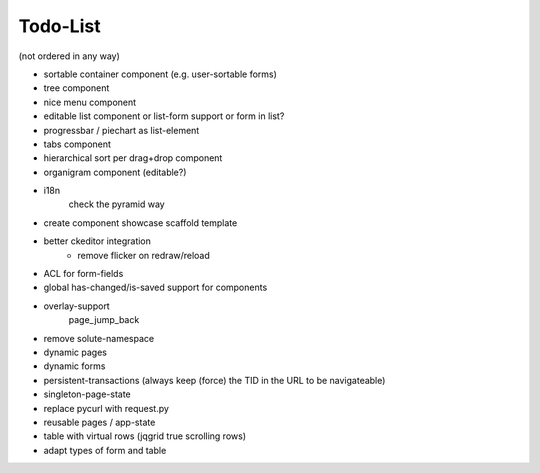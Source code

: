 =========
Todo-List
=========

(not ordered in any way)

- sortable container component (e.g. user-sortable forms)
- tree component
- nice menu component
- editable list component or list-form support or form in list?
- progressbar / piechart as list-element
- tabs component
- hierarchical sort per drag+drop component
- organigram component (editable?)

- i18n
    check the pyramid way
- create component showcase scaffold template
- better ckeditor integration
    - remove flicker on redraw/reload
- ACL for form-fields
- global has-changed/is-saved support for components
- overlay-support
    page_jump_back
- remove solute-namespace
- dynamic pages
- dynamic forms
- persistent-transactions (always keep (force) the TID in the URL to be navigateable)
- singleton-page-state
- replace pycurl with request.py
- reusable pages / app-state
- table with virtual rows (jqgrid true scrolling rows)
- adapt types of form and table

